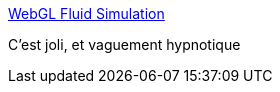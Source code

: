 :jbake-type: post
:jbake-status: published
:jbake-title: WebGL Fluid Simulation
:jbake-tags: art,web,webgl,_mois_oct.,_année_2019
:jbake-date: 2019-10-08
:jbake-depth: ../
:jbake-uri: shaarli/1570538509000.adoc
:jbake-source: https://nicolas-delsaux.hd.free.fr/Shaarli?searchterm=https%3A%2F%2Fpaveldogreat.github.io%2FWebGL-Fluid-Simulation%2F&searchtags=art+web+webgl+_mois_oct.+_ann%C3%A9e_2019
:jbake-style: shaarli

https://paveldogreat.github.io/WebGL-Fluid-Simulation/[WebGL Fluid Simulation]

C'est joli, et vaguement hypnotique
